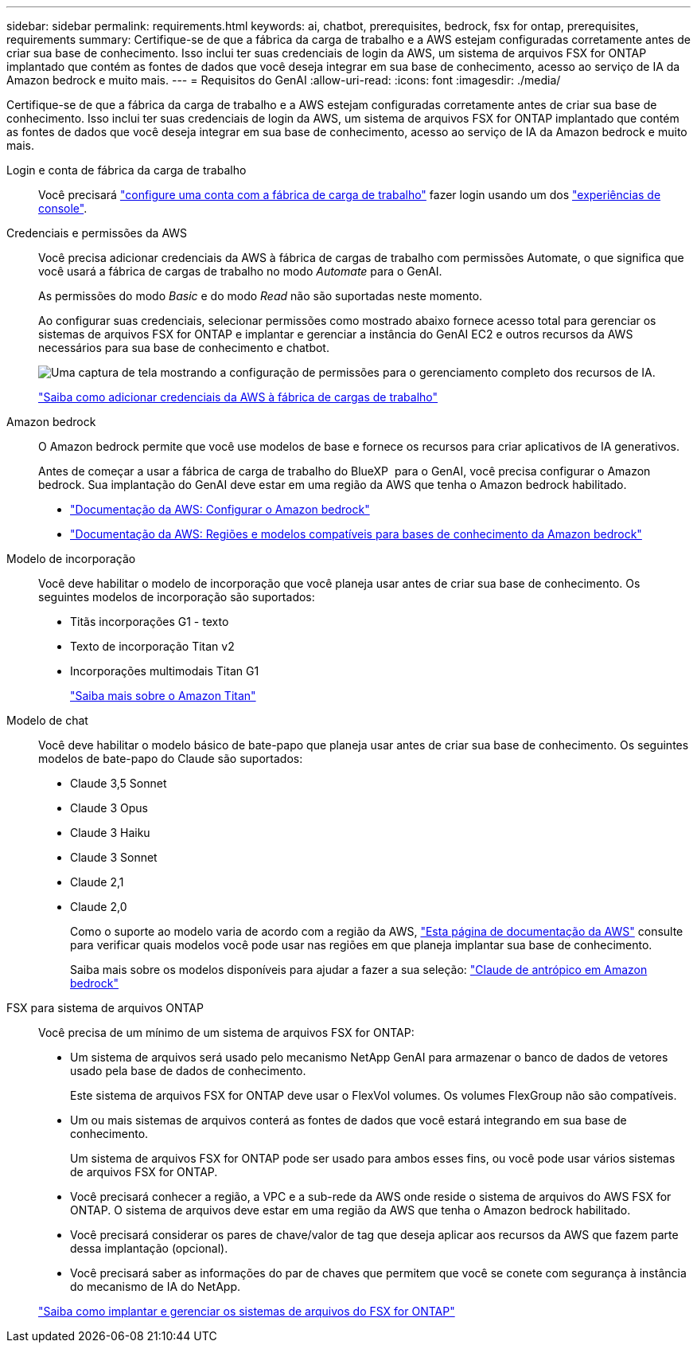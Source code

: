 ---
sidebar: sidebar 
permalink: requirements.html 
keywords: ai, chatbot, prerequisites, bedrock, fsx for ontap, prerequisites, requirements 
summary: Certifique-se de que a fábrica da carga de trabalho e a AWS estejam configuradas corretamente antes de criar sua base de conhecimento. Isso inclui ter suas credenciais de login da AWS, um sistema de arquivos FSX for ONTAP implantado que contém as fontes de dados que você deseja integrar em sua base de conhecimento, acesso ao serviço de IA da Amazon bedrock e muito mais. 
---
= Requisitos do GenAI
:allow-uri-read: 
:icons: font
:imagesdir: ./media/


[role="lead"]
Certifique-se de que a fábrica da carga de trabalho e a AWS estejam configuradas corretamente antes de criar sua base de conhecimento. Isso inclui ter suas credenciais de login da AWS, um sistema de arquivos FSX for ONTAP implantado que contém as fontes de dados que você deseja integrar em sua base de conhecimento, acesso ao serviço de IA da Amazon bedrock e muito mais.

Login e conta de fábrica da carga de trabalho:: Você precisará https://docs.netapp.com/us-en/workload-setup-admin/sign-up-saas.html["configure uma conta com a fábrica de carga de trabalho"^] fazer login usando um dos https://docs.netapp.com/us-en/workload-setup-admin/console-experiences.html["experiências de console"^].
Credenciais e permissões da AWS:: Você precisa adicionar credenciais da AWS à fábrica de cargas de trabalho com permissões Automate, o que significa que você usará a fábrica de cargas de trabalho no modo _Automate_ para o GenAI.
+
--
As permissões do modo _Basic_ e do modo _Read_ não são suportadas neste momento.

Ao configurar suas credenciais, selecionar permissões como mostrado abaixo fornece acesso total para gerenciar os sistemas de arquivos FSX for ONTAP e implantar e gerenciar a instância do GenAI EC2 e outros recursos da AWS necessários para sua base de conhecimento e chatbot.

image:screenshot-ai-permissions.png["Uma captura de tela mostrando a configuração de permissões para o gerenciamento completo dos recursos de IA."]

https://docs.netapp.com/us-en/workload-setup-admin/add-credentials.html["Saiba como adicionar credenciais da AWS à fábrica de cargas de trabalho"^]

--
Amazon bedrock:: O Amazon bedrock permite que você use modelos de base e fornece os recursos para criar aplicativos de IA generativos.
+
--
Antes de começar a usar a fábrica de carga de trabalho do BlueXP  para o GenAI, você precisa configurar o Amazon bedrock. Sua implantação do GenAI deve estar em uma região da AWS que tenha o Amazon bedrock habilitado.

* https://docs.aws.amazon.com/bedrock/latest/userguide/setting-up.html["Documentação da AWS: Configurar o Amazon bedrock"^]
* https://docs.aws.amazon.com/bedrock/latest/userguide/knowledge-base-supported.html["Documentação da AWS: Regiões e modelos compatíveis para bases de conhecimento da Amazon bedrock"^]


--
Modelo de incorporação:: Você deve habilitar o modelo de incorporação que você planeja usar antes de criar sua base de conhecimento. Os seguintes modelos de incorporação são suportados:
+
--
* Titãs incorporações G1 - texto
* Texto de incorporação Titan v2
* Incorporações multimodais Titan G1
+
https://aws.amazon.com/bedrock/titan/["Saiba mais sobre o Amazon Titan"^]



--
Modelo de chat:: Você deve habilitar o modelo básico de bate-papo que planeja usar antes de criar sua base de conhecimento. Os seguintes modelos de bate-papo do Claude são suportados:
+
--
* Claude 3,5 Sonnet
* Claude 3 Opus
* Claude 3 Haiku
* Claude 3 Sonnet
* Claude 2,1
* Claude 2,0
+
Como o suporte ao modelo varia de acordo com a região da AWS, https://docs.aws.amazon.com/bedrock/latest/userguide/models-regions.html["Esta página de documentação da AWS"^] consulte para verificar quais modelos você pode usar nas regiões em que planeja implantar sua base de conhecimento.

+
Saiba mais sobre os modelos disponíveis para ajudar a fazer a sua seleção: https://aws.amazon.com/bedrock/claude/["Claude de antrópico em Amazon bedrock"^]



--
FSX para sistema de arquivos ONTAP:: Você precisa de um mínimo de um sistema de arquivos FSX for ONTAP:
+
--
* Um sistema de arquivos será usado pelo mecanismo NetApp GenAI para armazenar o banco de dados de vetores usado pela base de dados de conhecimento.
+
Este sistema de arquivos FSX for ONTAP deve usar o FlexVol volumes. Os volumes FlexGroup não são compatíveis.

* Um ou mais sistemas de arquivos conterá as fontes de dados que você estará integrando em sua base de conhecimento.
+
Um sistema de arquivos FSX for ONTAP pode ser usado para ambos esses fins, ou você pode usar vários sistemas de arquivos FSX for ONTAP.

* Você precisará conhecer a região, a VPC e a sub-rede da AWS onde reside o sistema de arquivos do AWS FSX for ONTAP. O sistema de arquivos deve estar em uma região da AWS que tenha o Amazon bedrock habilitado.
* Você precisará considerar os pares de chave/valor de tag que deseja aplicar aos recursos da AWS que fazem parte dessa implantação (opcional).
* Você precisará saber as informações do par de chaves que permitem que você se conete com segurança à instância do mecanismo de IA do NetApp.


https://docs.netapp.com/us-en/workload-fsx-ontap/create-file-system.html["Saiba como implantar e gerenciar os sistemas de arquivos do FSX for ONTAP"^]

--

